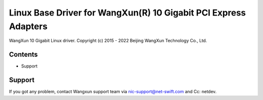 .. SPDX-License-Identifier: GPL-2.0

================================================================
Linux Base Driver for WangXun(R) 10 Gigabit PCI Express Adapters
================================================================

WangXun 10 Gigabit Linux driver.
Copyright (c) 2015 - 2022 Beijing WangXun Technology Co., Ltd.


Contents
========

- Support


Support
=======
If you got any problem, contact Wangxun support team via nic-support@net-swift.com
and Cc: netdev.
